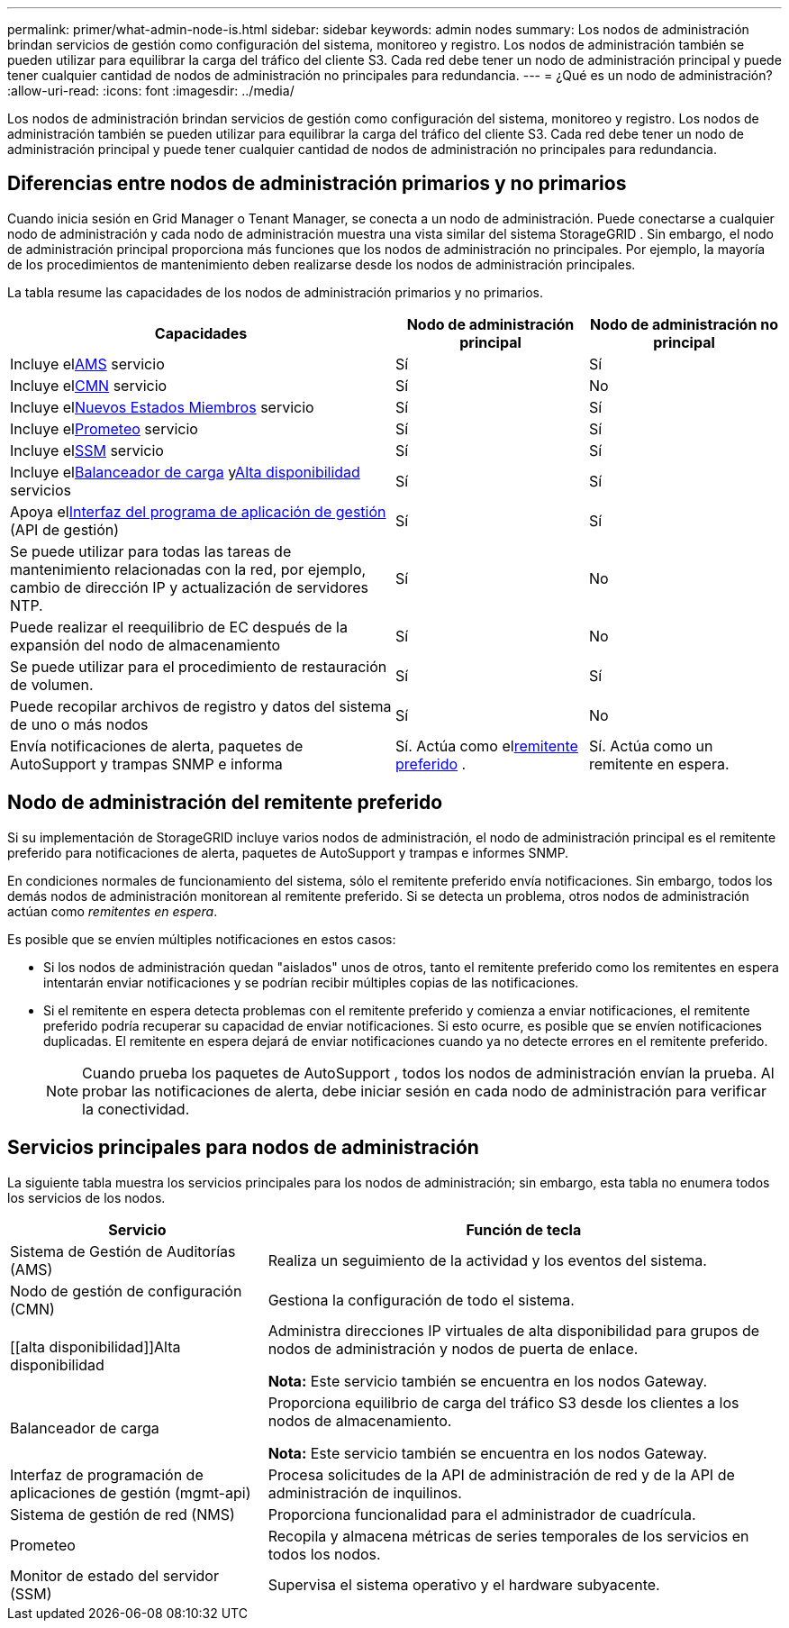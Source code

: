 ---
permalink: primer/what-admin-node-is.html 
sidebar: sidebar 
keywords: admin nodes 
summary: Los nodos de administración brindan servicios de gestión como configuración del sistema, monitoreo y registro.  Los nodos de administración también se pueden utilizar para equilibrar la carga del tráfico del cliente S3.  Cada red debe tener un nodo de administración principal y puede tener cualquier cantidad de nodos de administración no principales para redundancia. 
---
= ¿Qué es un nodo de administración?
:allow-uri-read: 
:icons: font
:imagesdir: ../media/


[role="lead"]
Los nodos de administración brindan servicios de gestión como configuración del sistema, monitoreo y registro.  Los nodos de administración también se pueden utilizar para equilibrar la carga del tráfico del cliente S3.  Cada red debe tener un nodo de administración principal y puede tener cualquier cantidad de nodos de administración no principales para redundancia.



== Diferencias entre nodos de administración primarios y no primarios

Cuando inicia sesión en Grid Manager o Tenant Manager, se conecta a un nodo de administración. Puede conectarse a cualquier nodo de administración y cada nodo de administración muestra una vista similar del sistema StorageGRID . Sin embargo, el nodo de administración principal proporciona más funciones que los nodos de administración no principales. Por ejemplo, la mayoría de los procedimientos de mantenimiento deben realizarse desde los nodos de administración principales.

La tabla resume las capacidades de los nodos de administración primarios y no primarios.

[cols="2a,1a,1a"]
|===
| Capacidades | Nodo de administración principal | Nodo de administración no principal 


 a| 
Incluye el<<ams,AMS>> servicio
 a| 
Sí
 a| 
Sí



 a| 
Incluye el<<cmn,CMN>> servicio
 a| 
Sí
 a| 
No



 a| 
Incluye el<<nms,Nuevos Estados Miembros>> servicio
 a| 
Sí
 a| 
Sí



 a| 
Incluye el<<prometheus,Prometeo>> servicio
 a| 
Sí
 a| 
Sí



 a| 
Incluye el<<ssm,SSM>> servicio
 a| 
Sí
 a| 
Sí



 a| 
Incluye el<<load-balancer,Balanceador de carga>> y<<high-availability,Alta disponibilidad>> servicios
 a| 
Sí
 a| 
Sí



 a| 
Apoya el<<mgmt-api,Interfaz del programa de aplicación de gestión>> (API de gestión)
 a| 
Sí
 a| 
Sí



 a| 
Se puede utilizar para todas las tareas de mantenimiento relacionadas con la red, por ejemplo, cambio de dirección IP y actualización de servidores NTP.
 a| 
Sí
 a| 
No



 a| 
Puede realizar el reequilibrio de EC después de la expansión del nodo de almacenamiento
 a| 
Sí
 a| 
No



 a| 
Se puede utilizar para el procedimiento de restauración de volumen.
 a| 
Sí
 a| 
Sí



 a| 
Puede recopilar archivos de registro y datos del sistema de uno o más nodos
 a| 
Sí
 a| 
No



 a| 
Envía notificaciones de alerta, paquetes de AutoSupport y trampas SNMP e informa
 a| 
Sí. Actúa como el<<preferred-sender,remitente preferido>> .
 a| 
Sí. Actúa como un remitente en espera.

|===


== [[preferred-sender]]Nodo de administración del remitente preferido

Si su implementación de StorageGRID incluye varios nodos de administración, el nodo de administración principal es el remitente preferido para notificaciones de alerta, paquetes de AutoSupport y trampas e informes SNMP.

En condiciones normales de funcionamiento del sistema, sólo el remitente preferido envía notificaciones. Sin embargo, todos los demás nodos de administración monitorean al remitente preferido. Si se detecta un problema, otros nodos de administración actúan como _remitentes en espera_.

Es posible que se envíen múltiples notificaciones en estos casos:

* Si los nodos de administración quedan "aislados" unos de otros, tanto el remitente preferido como los remitentes en espera intentarán enviar notificaciones y se podrían recibir múltiples copias de las notificaciones.
* Si el remitente en espera detecta problemas con el remitente preferido y comienza a enviar notificaciones, el remitente preferido podría recuperar su capacidad de enviar notificaciones. Si esto ocurre, es posible que se envíen notificaciones duplicadas. El remitente en espera dejará de enviar notificaciones cuando ya no detecte errores en el remitente preferido.
+

NOTE: Cuando prueba los paquetes de AutoSupport , todos los nodos de administración envían la prueba.  Al probar las notificaciones de alerta, debe iniciar sesión en cada nodo de administración para verificar la conectividad.





== Servicios principales para nodos de administración

La siguiente tabla muestra los servicios principales para los nodos de administración; sin embargo, esta tabla no enumera todos los servicios de los nodos.

[cols="1a,2a"]
|===
| Servicio | Función de tecla 


 a| 
[[ams]]Sistema de Gestión de Auditorías (AMS)
 a| 
Realiza un seguimiento de la actividad y los eventos del sistema.



 a| 
[[cmn]]Nodo de gestión de configuración (CMN)
 a| 
Gestiona la configuración de todo el sistema.



 a| 
[[alta disponibilidad]]Alta disponibilidad
 a| 
Administra direcciones IP virtuales de alta disponibilidad para grupos de nodos de administración y nodos de puerta de enlace.

*Nota:* Este servicio también se encuentra en los nodos Gateway.



 a| 
Balanceador de carga
 a| 
Proporciona equilibrio de carga del tráfico S3 desde los clientes a los nodos de almacenamiento.

*Nota:* Este servicio también se encuentra en los nodos Gateway.



 a| 
[[mgmt-api]]Interfaz de programación de aplicaciones de gestión (mgmt-api)
 a| 
Procesa solicitudes de la API de administración de red y de la API de administración de inquilinos.



 a| 
[[nms]]Sistema de gestión de red (NMS)
 a| 
Proporciona funcionalidad para el administrador de cuadrícula.



 a| 
[[prometeo]]Prometeo
 a| 
Recopila y almacena métricas de series temporales de los servicios en todos los nodos.



 a| 
[[ssm]]Monitor de estado del servidor (SSM)
 a| 
Supervisa el sistema operativo y el hardware subyacente.

|===